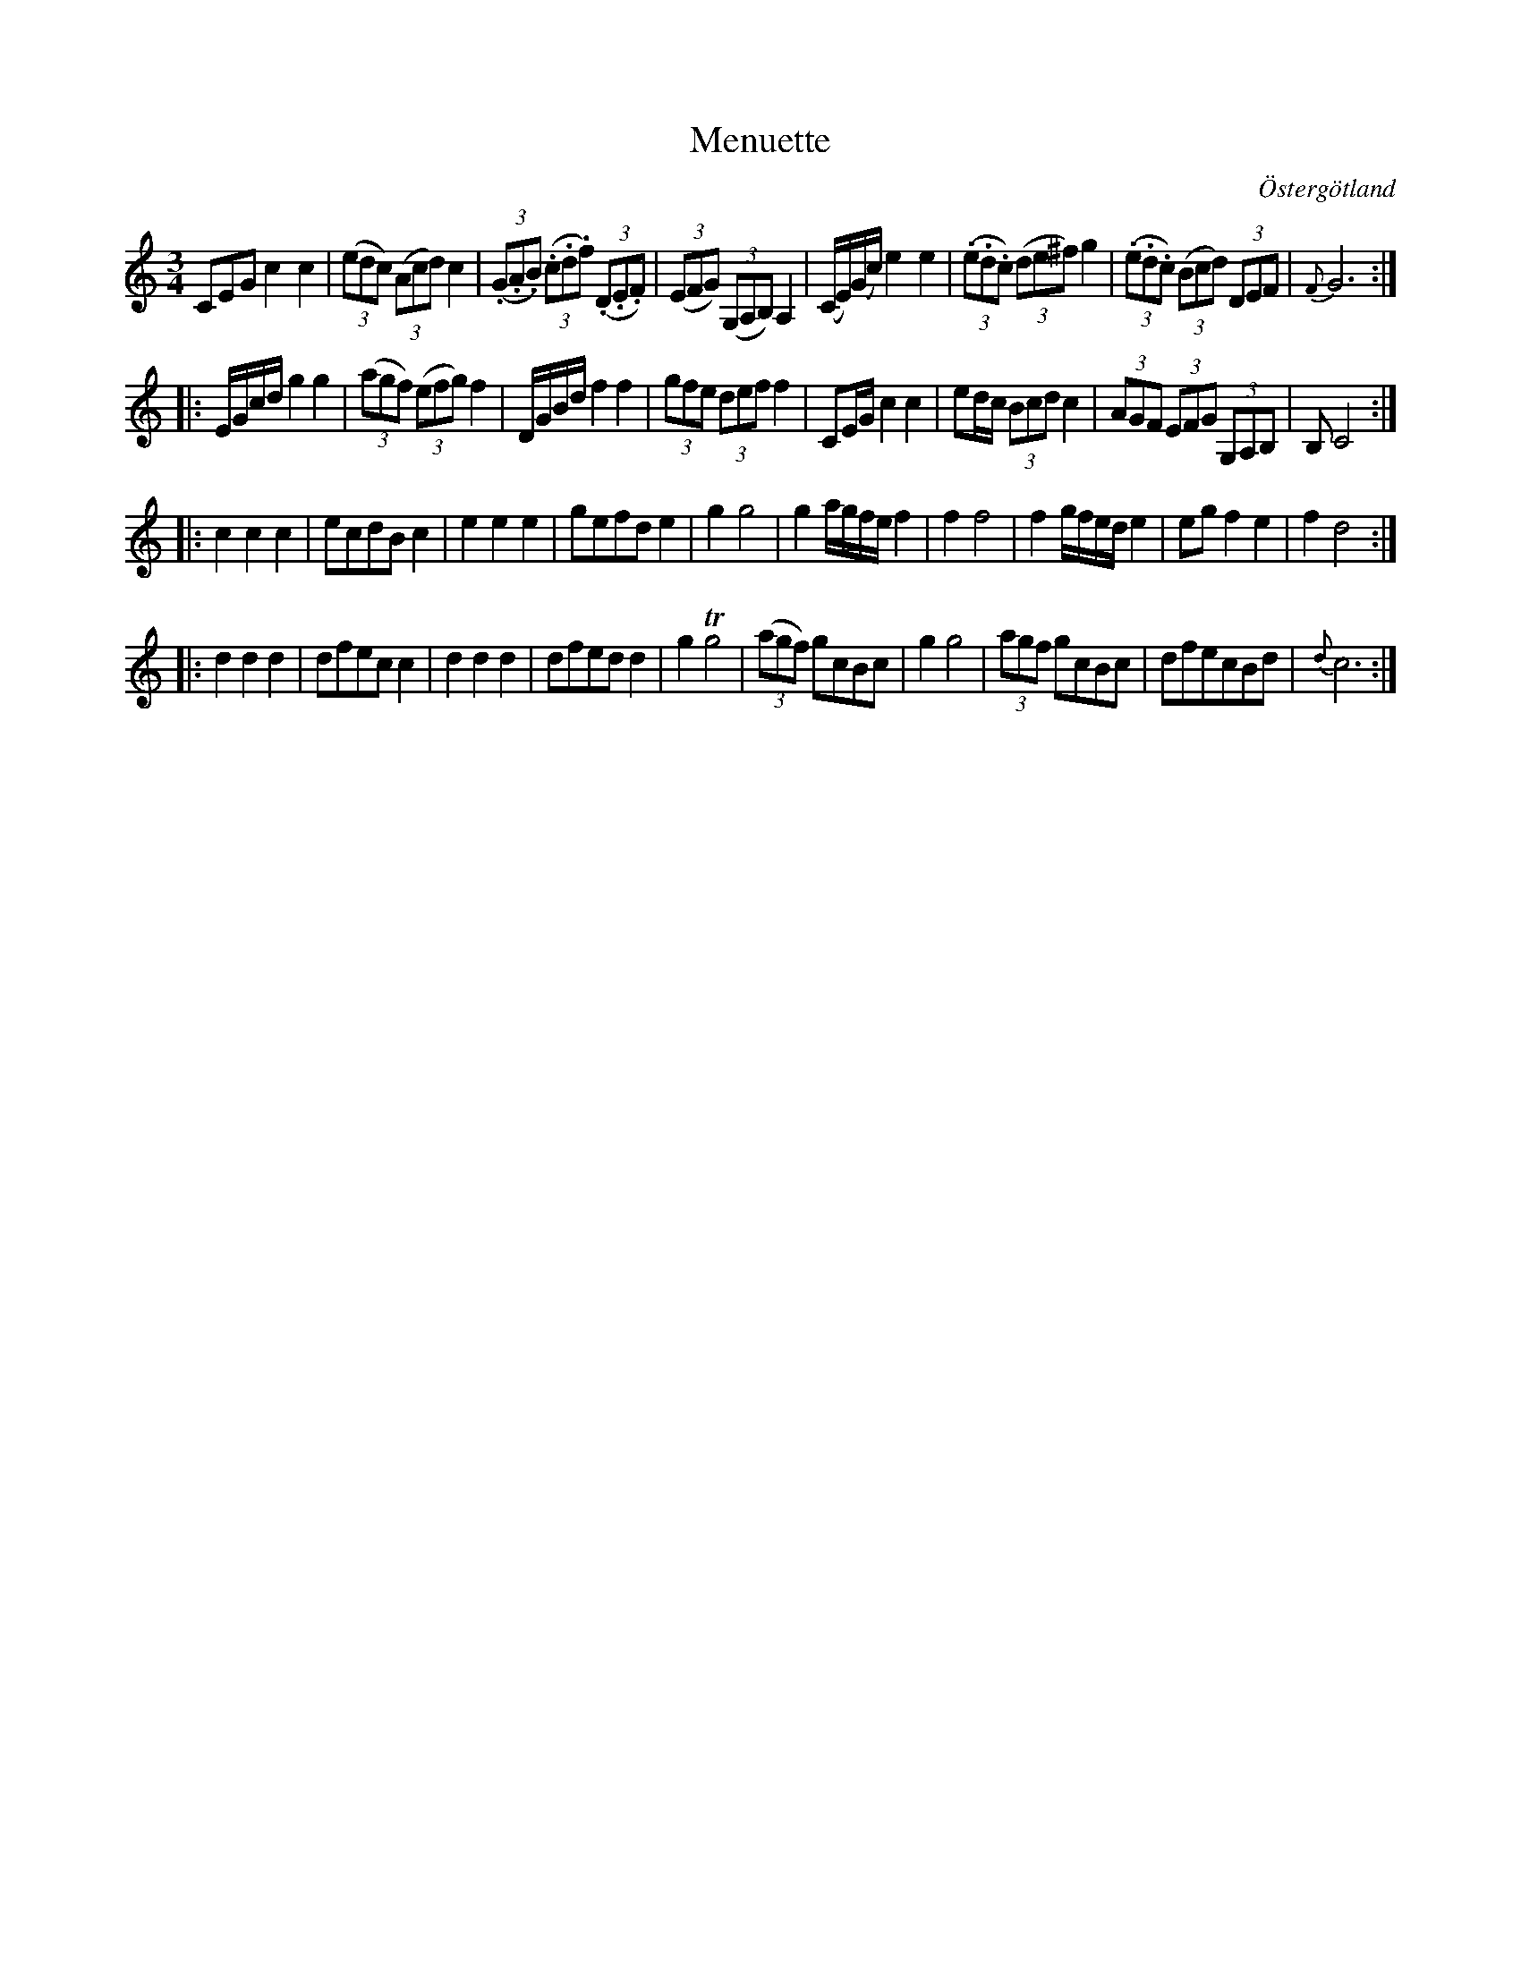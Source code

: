 %%abc-charset utf-8

X:28
T:Menuette
R:Menuett
O:Östergötland
B:Magnus Juringius notbok
N:Smus MMD1 bild 17
M:3/4
L:1/8
K:C
CE2/G2/ c2 c2 | ((3edc) ((3Acd) c2 | ((3.G.A.B) ((3.c.d.f) ((3.D.E.F) | ((3EFG) ((3G,A,B,) A,2 | (C/2E/2)(G/2c/2)  e2 e2 | ((3.e.d.c) ((3de^f) g2 | ((3.e.d.c) ((3Bcd) (3DEF | {F}G6 ::
E/2G/2c/2d/2 g2 g2 | ((3agf) ((3efg) f2 | D/2G/2B/2d/2 f2 f2 | (3gfe (3def f2 | CE/2G/2 c2 c2 | ed/2c/2 (3Bcd c2 | (3AGF (3EFG (3G,A,B, | B, C4 ::
c2 c2 c2 | ecdB c2 | e2 e2 e2 | gefd e2 | g2 g4 | g2 a/2g/2f/2e/2 f2 | f2 f4 | f2 g/2f/2e/2d/2 e2 | eg f2 e2 | f2 d4 ::
d2 d2 d2 | dfec c2 | d2 d2 d2 | dfed d2 | g2 Tg4 | ((3agf) gcBc | g2 g4 |  (3agf gcBc | dfecBd | {d}c6 :|

